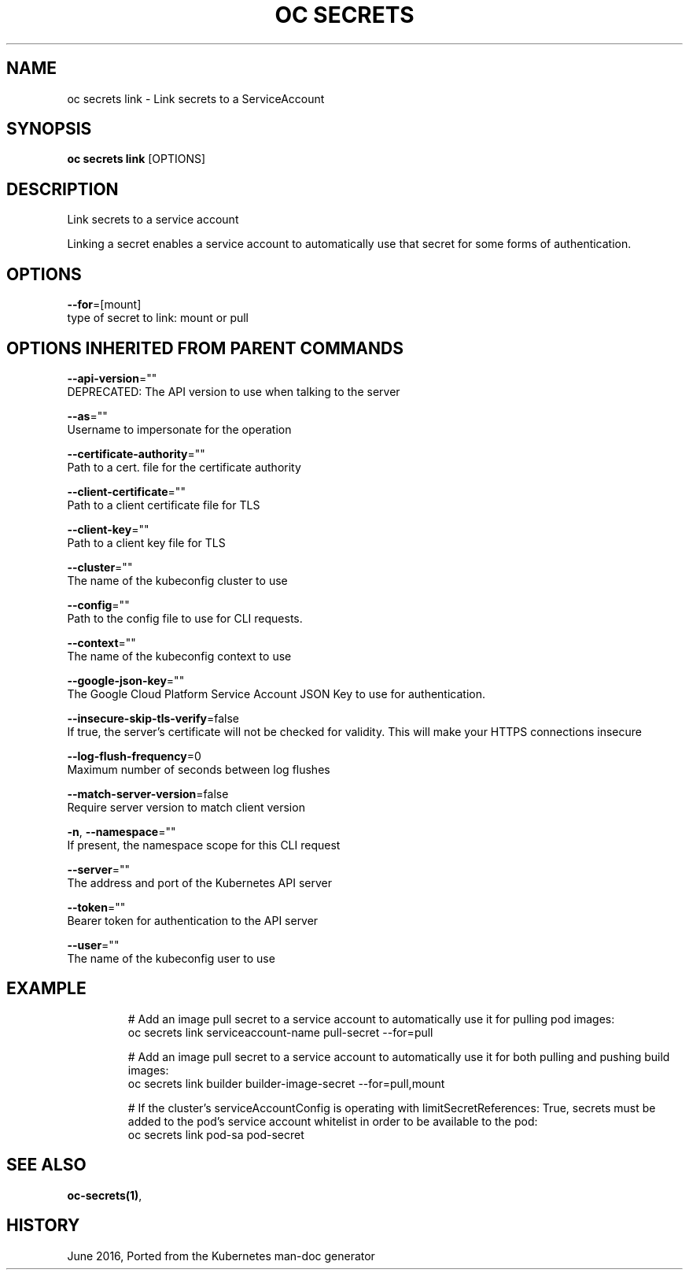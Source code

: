 .TH "OC SECRETS" "1" " Openshift CLI User Manuals" "Openshift" "June 2016"  ""


.SH NAME
.PP
oc secrets link \- Link secrets to a ServiceAccount


.SH SYNOPSIS
.PP
\fBoc secrets link\fP [OPTIONS]


.SH DESCRIPTION
.PP
Link secrets to a service account

.PP
Linking a secret enables a service account to automatically use that secret for some forms of authentication.


.SH OPTIONS
.PP
\fB\-\-for\fP=[mount]
    type of secret to link: mount or pull


.SH OPTIONS INHERITED FROM PARENT COMMANDS
.PP
\fB\-\-api\-version\fP=""
    DEPRECATED: The API version to use when talking to the server

.PP
\fB\-\-as\fP=""
    Username to impersonate for the operation

.PP
\fB\-\-certificate\-authority\fP=""
    Path to a cert. file for the certificate authority

.PP
\fB\-\-client\-certificate\fP=""
    Path to a client certificate file for TLS

.PP
\fB\-\-client\-key\fP=""
    Path to a client key file for TLS

.PP
\fB\-\-cluster\fP=""
    The name of the kubeconfig cluster to use

.PP
\fB\-\-config\fP=""
    Path to the config file to use for CLI requests.

.PP
\fB\-\-context\fP=""
    The name of the kubeconfig context to use

.PP
\fB\-\-google\-json\-key\fP=""
    The Google Cloud Platform Service Account JSON Key to use for authentication.

.PP
\fB\-\-insecure\-skip\-tls\-verify\fP=false
    If true, the server's certificate will not be checked for validity. This will make your HTTPS connections insecure

.PP
\fB\-\-log\-flush\-frequency\fP=0
    Maximum number of seconds between log flushes

.PP
\fB\-\-match\-server\-version\fP=false
    Require server version to match client version

.PP
\fB\-n\fP, \fB\-\-namespace\fP=""
    If present, the namespace scope for this CLI request

.PP
\fB\-\-server\fP=""
    The address and port of the Kubernetes API server

.PP
\fB\-\-token\fP=""
    Bearer token for authentication to the API server

.PP
\fB\-\-user\fP=""
    The name of the kubeconfig user to use


.SH EXAMPLE
.PP
.RS

.nf
  # Add an image pull secret to a service account to automatically use it for pulling pod images:
  oc secrets link serviceaccount\-name pull\-secret \-\-for=pull
  
  # Add an image pull secret to a service account to automatically use it for both pulling and pushing build images:
  oc secrets link builder builder\-image\-secret \-\-for=pull,mount
  
  # If the cluster's serviceAccountConfig is operating with limitSecretReferences: True, secrets must be added to the pod's service account whitelist in order to be available to the pod:
  oc secrets link pod\-sa pod\-secret

.fi
.RE


.SH SEE ALSO
.PP
\fBoc\-secrets(1)\fP,


.SH HISTORY
.PP
June 2016, Ported from the Kubernetes man\-doc generator
